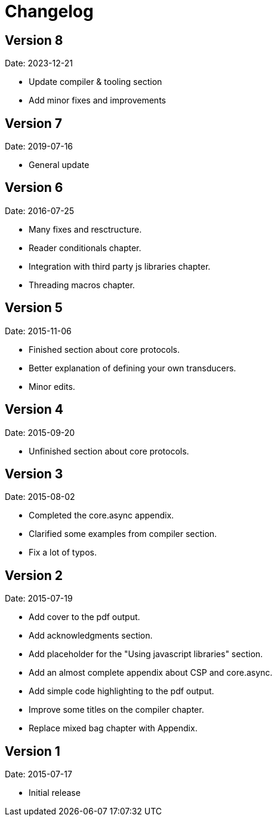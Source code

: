 = Changelog

== Version 8

Date: 2023-12-21

- Update compiler & tooling section
- Add minor fixes and improvements


== Version 7

Date: 2019-07-16

- General update


== Version 6

Date: 2016-07-25

- Many fixes and resctructure.
- Reader conditionals chapter.
- Integration with third party js libraries chapter.
- Threading macros chapter.


== Version 5

Date: 2015-11-06

* Finished section about core protocols.
* Better explanation of defining your own transducers.
* Minor edits.


== Version 4

Date: 2015-09-20

* Unfinished section about core protocols.


== Version 3

Date: 2015-08-02

* Completed the core.async appendix.
* Clarified some examples from compiler section.
* Fix a lot of typos.


== Version 2

Date: 2015-07-19

* Add cover to the pdf output.
* Add acknowledgments section.
* Add placeholder for the "Using javascript libraries" section.
* Add an almost complete appendix about CSP and core.async.
* Add simple code highlighting to the pdf output.
* Improve some titles on the compiler chapter.
* Replace mixed bag chapter with Appendix.


== Version 1

Date: 2015-07-17

* Initial release
